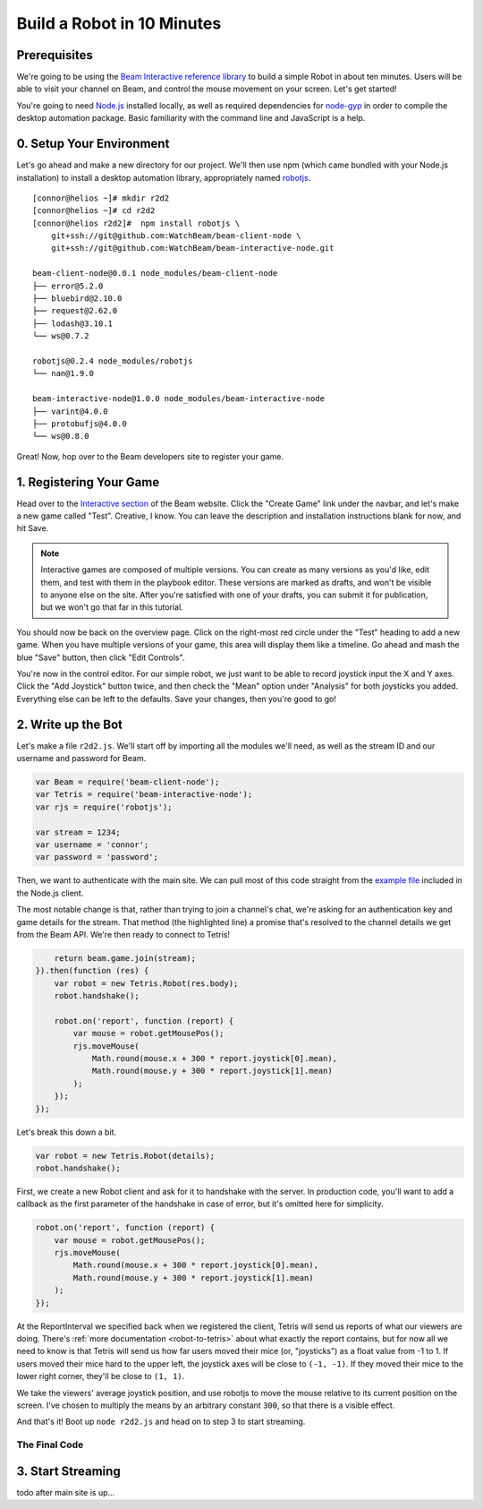 Build a Robot in 10 Minutes
===========================

Prerequisites
-------------

We're going to be using the `Beam Interactive reference library <https://github.com/WatchBeam/beam-interactive-node>`_ to build a simple Robot in about ten minutes. Users will be able to visit your channel on Beam, and control the mouse movement on your screen. Let's get started!

You're going to need `Node.js <https://nodejs.org/en/download/>`_ installed locally, as well as required dependencies for `node-gyp <https://github.com/nodejs/node-gyp#installation>`_ in order to compile the desktop automation package. Basic familiarity with the command line and JavaScript is a help.

0. Setup Your Environment
-------------------------

Let's go ahead and make a new directory for our project. We'll then use npm (which came bundled with your Node.js installation) to install a desktop automation library, appropriately named `robotjs <https://github.com/octalmage/robotjs>`_.

::

    [connor@helios ~]# mkdir r2d2
    [connor@helios ~]# cd r2d2
    [connor@helios r2d2]#  npm install robotjs \
        git+ssh://git@github.com:WatchBeam/beam-client-node \
        git+ssh://git@github.com:WatchBeam/beam-interactive-node.git

    beam-client-node@0.0.1 node_modules/beam-client-node
    ├── error@5.2.0
    ├── bluebird@2.10.0
    ├── request@2.62.0
    ├── lodash@3.10.1
    └── ws@0.7.2

    robotjs@0.2.4 node_modules/robotjs
    └── nan@1.9.0

    beam-interactive-node@1.0.0 node_modules/beam-interactive-node
    ├── varint@4.0.0
    ├── protobufjs@4.0.0
    └── ws@0.8.0

Great! Now, hop over to the Beam developers site to register your game.

1. Registering Your Game
------------------------

Head over to the `Interactive section <https://beam.pro/tetris/overview>`_ of the Beam website. Click the "Create Game" link under the navbar, and let's make a new game called "Test".  Creative, I know. You can leave the description and installation instructions blank for now, and hit Save.

.. note::

    Interactive games are composed of multiple versions. You can create as many versions as you'd like, edit them, and test with them in the playbook editor. These versions are marked as drafts, and won't be visible to anyone else on the site. After you're satisfied with one of your drafts, you can submit it for publication, but we won't go that far in this tutorial.

You should now be back on the overview page. Click on the right-most red circle under the "Test" heading to add a new game. When you have multiple versions of your game, this area will display them like a timeline. Go ahead and mash the blue "Save" button, then click "Edit Controls".

You're now in the control editor. For our simple robot, we just want to be able to record joystick input the X and Y axes. Click the "Add Joystick" button twice, and then check the "Mean" option under "Analysis" for both joysticks you added. Everything else can be left to the defaults. Save your changes, then you're good to go!

2. Write up the Bot
-------------------

Let's make a file ``r2d2.js``. We'll start off by importing all the modules we'll need, as well as the stream ID and our username and password for Beam.

.. code-block:: js

    var Beam = require('beam-client-node');
    var Tetris = require('beam-interactive-node');
    var rjs = require('robotjs');

    var stream = 1234;
    var username = 'connor';
    var password = 'password';

Then, we want to authenticate with the main site. We can pull most of this code straight from the `example file <https://github.com/WatchBeam/beam-client-node/blob/master/example/joinChat.js>`_ included in the Node.js client.

.. code-block:: js
    :emphasize-lines: 6

    var beam = new Beam();
    beam.use('password', {
        username: username,
        password: password
    }).attempt().then(function () {
        return beam.game.join(stream);
    })

The most notable change is that, rather than trying to join a channel's chat, we're asking for an authentication key and game details for the stream. That method (the highlighted line) a promise that's resolved to the channel details we get from the Beam API. We're then ready to connect to Tetris!

.. code-block:: js


        return beam.game.join(stream);
    }).then(function (res) {
        var robot = new Tetris.Robot(res.body);
        robot.handshake();

        robot.on('report', function (report) {
            var mouse = robot.getMousePos();
            rjs.moveMouse(
                Math.round(mouse.x + 300 * report.joystick[0].mean),
                Math.round(mouse.y + 300 * report.joystick[1].mean)
            );
        });
    });

Let's break this down a bit.

.. code-block:: js

    var robot = new Tetris.Robot(details);
    robot.handshake();

First, we create a new Robot client and ask for it to handshake with the server. In production code, you'll want to add a callback as the first parameter of the handshake in case of error, but it's omitted here for simplicity.

.. code-block:: js

    robot.on('report', function (report) {
        var mouse = robot.getMousePos();
        rjs.moveMouse(
            Math.round(mouse.x + 300 * report.joystick[0].mean),
            Math.round(mouse.y + 300 * report.joystick[1].mean)
        );
    });

At the ReportInterval we specified back when we registered the client, Tetris will send us reports of what our viewers are doing. There's :ref:`more documentation <robot-to-tetris>` about what exactly the report contains, but for now all we need to know is that Tetris will send us how far users moved their mice (or, "joysticks") as a float value from -1 to 1. If users moved their mice hard to the upper left, the joystick axes will be close to ``(-1, -1)``. If they moved their mice to the lower right corner, they'll be close to ``(1, 1)``.

We take the viewers' average joystick position, and use robotjs to move the mouse relative to its current position on the screen. I've chosen to multiply the means by an arbitrary constant ``300``, so that there is a visible effect.

And that's it! Boot up ``node r2d2.js`` and head on to step 3 to start streaming.

The Final Code
^^^^^^^^^^^^^^

.. code-block:: js
    :linenos:

    var Beam = require('beam-client-node');
    var Tetris = require('beam-interactive-node');
    var rjs = require('robotjs');

    var stream = 1234;
    var username = 'connor';
    var password = 'password';

    var beam = new Beam();
    beam.use('password', {
        username: username,
        password: password
    }).attempt().then(function () {
        return beam.game.join(stream);
    }).then(function (res) {
        var robot = new Tetris.Robot(res.body);
        robot.handshake();

        robot.on('report', function (report) {
            var mouse = robot.getMousePos();
            rjs.moveMouse(
                Math.round(mouse.x + 300 * report.joystick[0].mean),
                Math.round(mouse.y + 300 * report.joystick[1].mean)
            );
        });
    });

3. Start Streaming
------------------

todo after main site is up...
